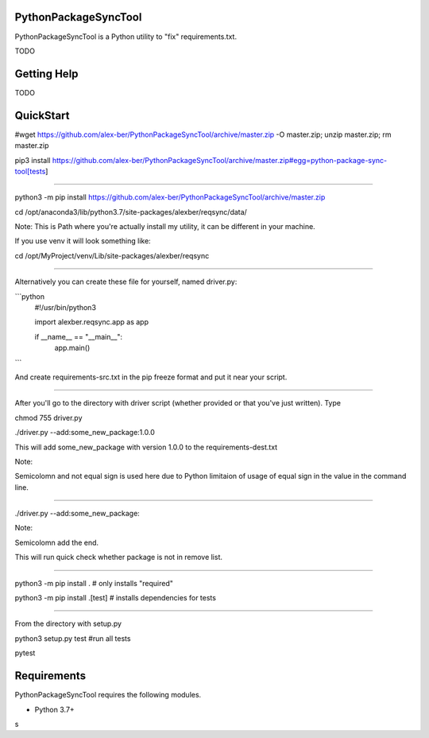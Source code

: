 PythonPackageSyncTool
=======================

PythonPackageSyncTool is a Python utility to "fix" requirements.txt.

TODO

Getting Help
============
TODO

QuickStart
==========
#wget https://github.com/alex-ber/PythonPackageSyncTool/archive/master.zip -O master.zip; unzip master.zip; rm master.zip

pip3 install https://github.com/alex-ber/PythonPackageSyncTool/archive/master.zip#egg=python-package-sync-tool[tests]



====

python3 -m pip install https://github.com/alex-ber/PythonPackageSyncTool/archive/master.zip

cd /opt/anaconda3/lib/python3.7/site-packages/alexber/reqsync/data/

Note: This is Path where you're actually install my utility, it can be different in your machine.

If you use venv it will look something like:

cd /opt/MyProject/venv/Lib/site-packages/alexber/reqsync

====

Alternatively you can create these file for yourself, named driver.py:

```python
   #!/usr/bin/python3

   import alexber.reqsync.app as app

   if __name__ == "__main__":
       app.main()

```

And create requirements-src.txt in the pip freeze format and put it near your script.

====

After you'll go to the directory with driver script (whether provided or that you've just written). Type


chmod 755 driver.py

./driver.py --add:some_new_package:1.0.0

This will add some_new_package with version 1.0.0 to the requirements-dest.txt

Note:

Semicolomn and not equal sign is used here due to Python limitaion of usage of equal sign in the value in the command line.

====

./driver.py --add:some_new_package:

Note:

Semicolomn add the end.

This will run quick check whether package is not in remove list.







====

python3 -m pip install . # only installs "required"

python3 -m pip install .[test] # installs dependencies for tests

====

From the directory with setup.py

python3 setup.py test #run all tests

pytest




Requirements
============

PythonPackageSyncTool requires the following modules.

* Python 3.7+

s